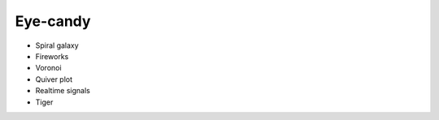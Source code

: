 =========
Eye-candy
=========

* Spiral galaxy
* Fireworks
* Voronoi
* Quiver plot
* Realtime signals
* Tiger
